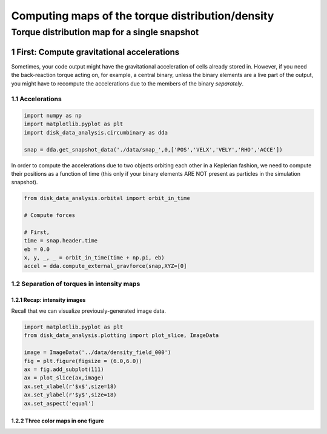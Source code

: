 ======
Computing maps of the torque distribution/density
======
.. sectnum::

   
Torque distribution map for a single snapshot
-----

First: Compute gravitational accelerations
~~~~~

Sometimes, your code output might have the gravitational
acceleration of cells already stored in. However, if you need the
back-reaction torque acting on, for example, a central binary, unless
the binary elements are a live part of the output, you might have to
recompute the accelerations due to the members of the binary
*separately*.


Accelerations
....

.. code:: python

   import numpy as np
   import matplotlib.pyplot as plt
   import disk_data_analysis.circumbinary as dda

   snap = dda.get_snapshot_data('./data/snap_',0,['POS','VELX','VELY','RHO','ACCE'])

	  
In order to compute the accelerations due to two objects orbiting each other in a Keplerian fashion, we need to compute their positions as a function of time (this only if your binary elements ARE NOT present as particles in the simulation snapshot).

.. code:: python

   from disk_data_analysis.orbital import orbit_in_time
   
   # Compute forces

   # First, 
   time = snap.header.time
   eb = 0.0
   x, y, _, _ = orbit_in_time(time + np.pi, eb)
   accel = dda.compute_external_gravforce(snap,XYZ=[0]



.. image:: ./doc_images/accretion_regions.png


Separation of torques in intensity maps
....
	   
Recap: intensity images
''''

Recall that we can visualize previously-generated image data.


.. code:: python

   import matplotlib.pyplot as plt
   from disk_data_analysis.plotting import plot_slice, ImageData

   image = ImageData('../data/density_field_000')
   fig = plt.figure(figsize = (6.0,6.0))
   ax = fig.add_subplot(111)
   ax = plot_slice(ax,image)
   ax.set_xlabel(r'$x$',size=18)
   ax.set_ylabel(r'$y$',size=18)
   ax.set_aspect('equal')


.. image:: ./doc_images/density_field.png


Three color maps in one figure
''''
